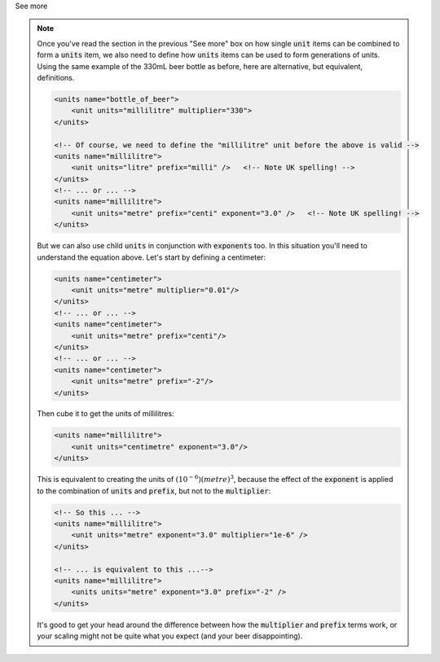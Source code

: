 .. _informC03_interpretation_of_units_1_4:

.. container:: toggle

  .. container:: header

    See more

  .. note::

    Once you've read the section in the previous "See more" box on how single :code:`unit` items can be combined to form a :code:`units` item, we also need to define how :code:`units` items can be used to form generations of units.
    Using the same example of the 330mL beer bottle as before, here are alternative, but equivalent, definitions.

    .. code-block:: xml

        <units name="bottle_of_beer">
            <unit units="millilitre" multiplier="330">
        </units>

        <!-- Of course, we need to define the "millilitre" unit before the above is valid -->
        <units name="millilitre">
            <unit units="litre" prefix="milli" />   <!-- Note UK spelling! -->
        </units>
        <!-- ... or ... -->
        <units name="millilitre">
            <unit units="metre" prefix="centi" exponent="3.0" />   <!-- Note UK spelling! -->
        </units>

    But we can also use child :code:`units` in conjunction with :code:`exponents` too.
    In this situation you'll need to understand the equation above.  Let's start by defining a centimeter:

    .. code-block:: xml

        <units name="centimeter">
            <unit units="metre" multiplier="0.01"/>
        </units>
        <!-- ... or ... -->
        <units name="centimeter">
            <unit units="metre" prefix="centi"/>
        </units>
        <!-- ... or ... -->
        <units name="centimeter">
            <unit units="metre" prefix="-2"/>
        </units>

    Then cube it to get the units of millilitres:

    .. code-block:: xml

        <units name="millilitre">
            <unit units="centimetre" exponent="3.0"/>
        </units>


    This is equivalent to creating the units of :math:`(10^{-6})(metre)^3`, because the effect of the :code:`exponent` is applied to the combination of :code:`units` and :code:`prefix`, but not to the :code:`multiplier`:

    .. code-block:: xml

        <!-- So this ... -->
        <units name="millilitre">
            <unit units="metre" exponent="3.0" multiplier="1e-6" />
        </units>

        <!-- ... is equivalent to this ...-->
        <units name="millilitre">
            <units units="metre" exponent="3.0" prefix="-2" />
        </units>


    It's good to get your head around the difference between how the :code:`multiplier` and :code:`prefix` terms work, or your scaling might not be quite what you expect (and your beer disappointing).
